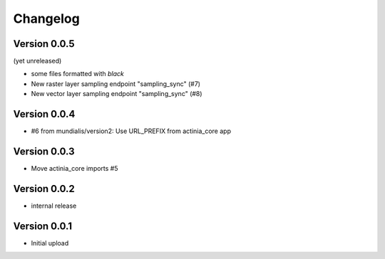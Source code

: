 =========
Changelog
=========

Version 0.0.5
=============

(yet unreleased)

- some files formatted with `black`
- New raster layer sampling endpoint "sampling_sync" (#7)
- New vector layer sampling endpoint "sampling_sync" (#8)

Version 0.0.4
=============

- #6 from mundialis/version2: Use URL_PREFIX from actinia_core app

Version 0.0.3
=============

- Move actinia_core imports #5

Version 0.0.2
=============

- internal release

Version 0.0.1
=============

- Initial upload

